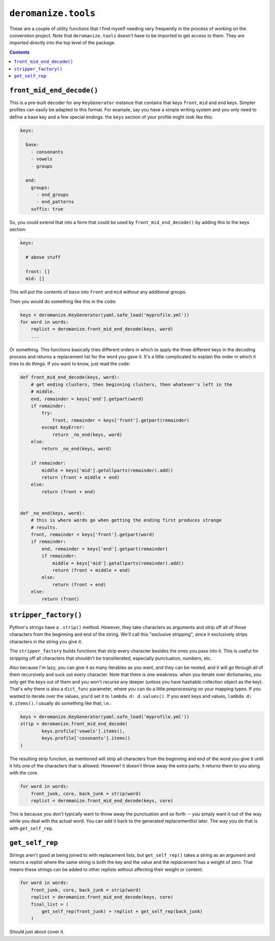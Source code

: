 ``deromanize.tools``
====================
These are a couple of utility functions that I find myself needing very
frequently in the process of working on the converstion project. Note
that ``deromanize.tools`` doesn't have to be imported to get access to
them. They are imported directly into the top level of the package.

.. contents::

``front_mid_end_decode()``
--------------------------
This is a pre-built decoder for any ``KeyGenerator`` instance that
contains that keys ``front``, ``mid`` and ``end`` keys. Simpler profiles
can easily be adapted to this format. For example, say you have a simple
writing system and you only need to define a base key and a few special
endings. the ``keys`` section of your profile might look like this:

.. code:: yaml

  keys:

    base:
      - consonants
      - vowels
      - groups

    end:
      groups:
        - end_groups
        - end_patterns
      suffix: true

So, you could extend that into a form that could be used by
``front_mid_end_decode()`` by adding this to the keys section:

.. code:: yaml

  keys:

    # above stuff

    front: []
    mid: []

This will put the contents of ``base`` into ``front`` and ``mid``
without any additional groups.

Then you would do something like this in the code:

.. code:: python

  keys = deromanize.KeyGenerator(yaml.safe_load('myprofile.yml'))
  for word in words:
      replist = deromanize.front_mid_end_decode(keys, word)
      ...

Or something. This functions basically tries different orders in which
to apply the three different keys in the decoding process and returns a
replacement list for the word you gave it. It's a little complicated to
explain the order in which it tries to do things. If you want to know,
just read the code:

.. code:: python

  def front_mid_end_decode(keys, word):
      # get ending clusters, then beginning clusters, then whatever's left in the
      # middle.
      end, remainder = keys['end'].getpart(word)
      if remainder:
          try:
              front, remainder = keys['front'].getpart(remainder)
          except KeyError:
              return _no_end(keys, word)
      else:
          return _no_end(keys, word)

      if remainder:
          middle = keys['mid'].getallparts(remainder).add()
          return (front + middle + end)
      else:
          return (front + end)


  def _no_end(keys, word):
      # this is where words go when getting the ending first produces strange
      # results.
      front, remainder = keys['front'].getpart(word)
      if remainder:
          end, remainder = keys['end'].getpart(remainder)
          if remainder:
              middle = keys['mid'].getallparts(remainder).add()
              return (front + middle + end)
          else:
              return (front + end)
      else:
          return (front)

``stripper_factory()``
----------------------
Python's strings have a ``.strip()`` method. However, they take
characters as arguments and strip off all of those characters from the
beginning and end of the string. We'll call this "exclusive stripping",
since it exclusively strips characters in the string you give it.

The ``stripper_factory`` builds functions that strip every character
besides the ones you pass into it. This is useful for stripping off all
characters that shouldn't be transliterated, especially punctuation,
numbers, etc.

Also because I'm lazy, you can give it as many iterables as you want,
and they can be nested, and it will go through all of them recursively
and suck out every character. Note that there is one weakness:
when you iterate over dictionaries, you only get the *keys* out of them
and you won't recurse any deeper (unless you have hashable collection
object as the key). That's why there is also a ``dict_func`` parameter,
where you can do a little preprocessing on your mapping types. If you
wanted to iterate over the values, you'd set it to ``lambda d:
d.values()``. If you want keys and values, ``lambda d: d.items()``. I
usually do something like that; i.e.:

.. code:: python

  keys = deromanize.KeyGenerator(yaml.safe_load('myprofile.yml'))
  strip = deromanize.front_mid_end_decode(
          keys.profile['vowels'].items(),
          keys.profile['cosonants'].items()
  )


The resulting strip function, as mentioned will strip all characters
from the beginning and end of the word you give it until it hits one of
the characters that is allowed. However! it doesn't throw away the extra
parts; it returns them to you along with the core.

.. code:: python

  for word in words:
      front_junk, core, back_junk = strip(word)
      replist = deromanize.front_mid_end_decode(keys, core)

This is because you don't typically want to throw away the punctuation
and so forth -- you simply want it out of the way while you deal with
the actual word. You can add it back to the generated replacementlist
later. The way you do that is with ``get_self_rep``.

``get_self_rep``
----------------
Strings aren't good at being joined to with replacement lists, but
``get_self_rep()`` takes a string as an argument and returns a replist
where the same string is both the key and the value and the replacement
has a weight of zero. That means these strings can be added to other
replists without affecting their weight or content.

.. code:: python

  for word in words:
      front_junk, core, back_junk = strip(word)
      replist = deromanize.front_mid_end_decode(keys, core)
      final_list = (
          get_self_rep(front_junk) + replist + get_self_rep(back_junk)
      )

Should just about cover it.
